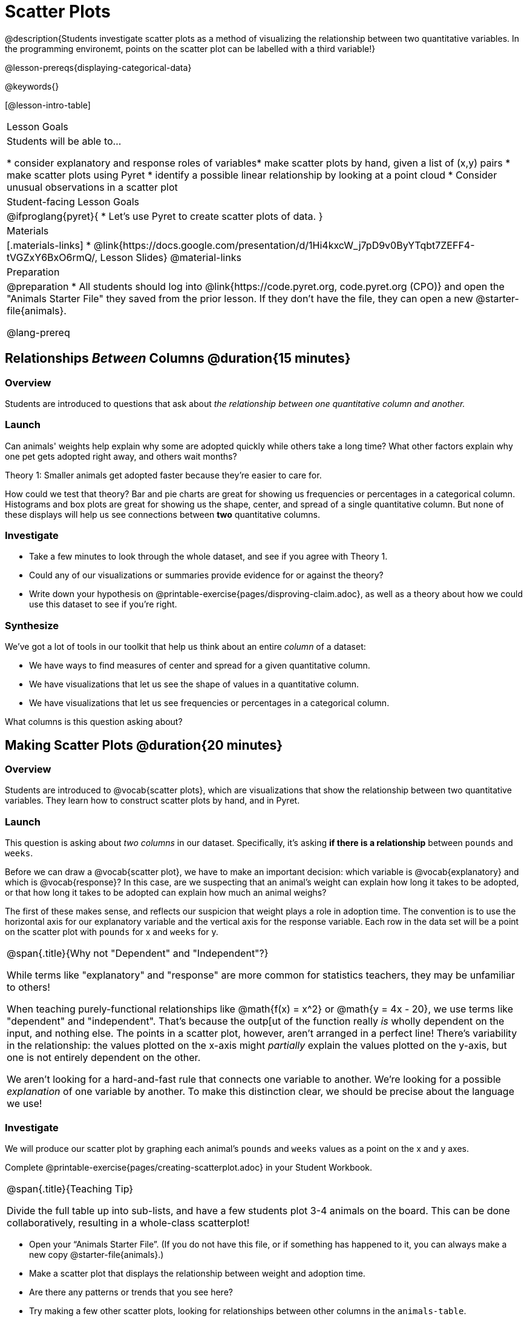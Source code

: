 = Scatter Plots

@description{Students investigate scatter plots as a method of visualizing the relationship between two quantitative variables. In the programming environemt, points on the scatter plot can be labelled with a third variable!}

@lesson-prereqs{displaying-categorical-data}

@keywords{}

[@lesson-intro-table]
|===

| Lesson Goals
| Students will be able to...

* consider explanatory and response roles of variables​
* make scatter plots by hand, given a list of (x,y) pairs
* make scatter plots using Pyret
* identify a possible linear relationship by looking at a point cloud
* Consider unusual observations in a scatter plot

| Student-facing Lesson Goals
|

@ifproglang{pyret}{
* Let's use Pyret to create scatter plots of data.
}

| Materials
|[.materials-links]
* @link{https://docs.google.com/presentation/d/1Hi4kxcW_j7pD9v0ByYTqbt7ZEFF4-tVGZxY6BxO6rmQ/, Lesson Slides}
@material-links

| Preparation
|
@preparation
* All students should log into @link{https://code.pyret.org, code.pyret.org (CPO)} and open the "Animals Starter File" they saved from the prior lesson. If they don't have the file, they can open a new @starter-file{animals}.

@lang-prereq

|===

== Relationships _Between_ Columns @duration{15 minutes}

=== Overview
Students are introduced to questions that ask about __the relationship between one quantitative column and another.__

=== Launch
Can animals' weights help explain why some are adopted quickly while others take a long time? What other factors explain why one pet gets adopted right away, and others wait months?

[.lesson-point]
Theory 1: Smaller animals get adopted faster because they’re easier to care for.

How could we test that theory? Bar and pie charts are great for showing us frequencies or percentages in a categorical column. Histograms and box plots are great for showing us the shape, center, and spread of a single quantitative column. But none of these displays will help us see connections between *two* quantitative columns.

=== Investigate
[.lesson-instruction]
* Take a few minutes to look through the whole dataset, and see if you agree with Theory 1.
* Could any of our visualizations or summaries provide evidence for or against the theory?
* Write down your hypothesis on @printable-exercise{pages/disproving-claim.adoc}, as well as a theory about how we could use this dataset to see if you’re right.


=== Synthesize
We’ve got a lot of tools in our toolkit that help us think about an entire _column_ of a dataset:

- We have ways to find measures of center and spread for a given quantitative column.
- We have visualizations that let us see the shape of values in a quantitative column.
- We have visualizations that let us see frequencies or percentages in a categorical column.

What columns is this question asking about?

== Making Scatter Plots @duration{20 minutes}

=== Overview
Students are introduced to @vocab{scatter plots}, which are visualizations that show the relationship between two quantitative variables. They learn how to construct scatter plots by hand, and in Pyret.

=== Launch
This question is asking about _two columns_ in our dataset. Specifically, it’s asking *if there is a relationship* between `pounds` and `weeks`.

Before we can draw a @vocab{scatter plot}, we have to make an important decision: which variable is @vocab{explanatory} and which is @vocab{response}? In this case, are we suspecting that an animal’s weight can explain how long it takes to be adopted, or that how long it takes to be adopted can explain how much an animal weighs?

The first of these makes sense, and reflects our suspicion that weight plays a role in adoption time. The convention is to use the horizontal axis for our explanatory variable and the vertical axis for the response variable. Each row in the data set will be a point on the scatter plot with `pounds` for x and `weeks` for y.

[.strategy-box, cols="1", grid="none", stripes="none"]
|===

|
@span{.title}{Why not "Dependent" and "Independent"?}

While terms like "explanatory" and "response" are more common for statistics teachers, they may be unfamiliar to others!

When teaching purely-functional relationships like @math{f(x) = x^2} or @math{y = 4x - 20}, we use terms like "dependent" and "independent". That's because the outp[ut of the function really _is_ wholly dependent on the input, and nothing else. The points in a scatter plot, however, aren't arranged in a perfect line! There's variability in the relationship: the values plotted on the x-axis might _partially_ explain the values plotted on the y-axis, but one is not entirely dependent on the other.

We aren't looking for a hard-and-fast rule that connects one variable to another. We're looking for a possible _explanation_ of one variable by another. To make this distinction clear, we should be precise about the language we use!
|===


=== Investigate
We will produce our scatter plot by graphing each animal’s `pounds` and `weeks` values as a point on the x and y axes.

[.lesson-instruction]
Complete @printable-exercise{pages/creating-scatterplot.adoc} in your Student Workbook.

[.strategy-box, cols="1", grid="none", stripes="none"]
|===

|
@span{.title}{Teaching Tip}

Divide the full table up into sub-lists, and have a few students plot 3-4 animals on the board. This can be done collaboratively, resulting in a whole-class scatterplot!
|===

[.lesson-instruction]
* Open your “Animals Starter File”. (If you do not have this file, or if something has happened to it, you can always make a new copy @starter-file{animals}.)
* Make a scatter plot that displays the relationship between weight and adoption time.
* Are there any patterns or trends that you see here?
* Try making a few other scatter plots, looking for relationships between other columns in the `animals-table`.

=== Synthesize
Have students share their observations. What trends do they see? Are there any points that seem unusual? Why?

== Looking for Trends @duration{20 minutes}

=== Overview
Students are asked to identify patterns in their scatter plots. This activity builds towards the idea of _linear associations_, but does not go into depth (as the following lesson does).

=== Launch

Shown below is a scatter plot of the relationships between the animals' `age` and the number of `weeks` it takes to be adopted.

@centered-image{images/pounds-v-weeks.png, ""}

@span{.clear}{}

[.lesson-instruction]
* Can you see a “cloud” around which the points are clustered?
* Does the number of weeks to adoption seem to go up or down as the weight increases?
* Are there any points that “stray from the pack”? Which ones?

[.strategy-box, cols="1", grid="none", stripes="none"]
|===

|
@span{.title}{Teaching Tip}

Project the scatter plot at the front of the room, and have students come up to the plot to point out their patterns.
|===

A straight-line pattern in the cloud of points suggests a linear relationship between two columns. If we can pinpoint a line around which the points cluster (as we’ll do in a future lesson), it would be useful for making predictions. For example, our line might predict how many `weeks` a new dog would wait to be adopted, if it weighs 68 `pounds`.

Do any data points seem unusually far away from the main cloud of points? Which animals are those? These points are called *unusual observations*. Unusual observations in a scatter plot are like outliers in a histogram, but more complicated because it’s the _combination_ of x and y values that makes them stand apart from the rest of the cloud.

[.lesson-point]
Unusual observations are _always_ worth thinking about

- Sometimes they’re just random. Felix seems to have been adopted quickly, considering how much he weighs. Maybe he just met the right family early, or maybe we find out he lives nearby, got lost and his family came to get him. In that case, we might need to do some deep thinking about whether or not it’s appropriate to remove him from our dataset.
- Sometimes they can give you a deeper insight into your data. Maybe Felix is a special, popular (and heavy!) breed of cat, and we discover that our dataset is missing an important column for breed!
- Sometimes unusual observations are the points we are looking for! What if we wanted to know which restaurants are a good value, and which are rip-offs? We could make a scatter plot of restaurant reviews vs. prices, and look for an observation that’s high above the rest of the points. That would be a restaurant whose reviews are _unusually good_ for the price. An observation way below the cloud would be a really bad deal.

=== Investigate
[.lesson-instruction]
--
For practice, consider each of the following relationships, always expressed as "response variable vs explanatory variable". First think about whether you'd expect the variables to be related, then make the scatterplot to see if your hunch seems correct. If you see any *unusual observations*, try to explain them!

- The `pounds` of an animal vs its `age`
- The number of `weeks` for an animal to be adopted vs its number of `legs`
- The number of `legs` vs the `age` of an animal.
- Do you see a linear (straight-line) relationship in any of these, evidenced by a cloud of points that’s clearly rising or falling from left to right? Are there any unusual observations?
--

=== Synthesize
Debrief, showing the plots on the board. Make sure students see plots for which there is no relationship, like the last one!

[.lesson-point]
Theory 2: Younger animals get adopted faster because they are easier to care for.

It might be tempting to go straight into making a scatter plot to explore how weeks to adoption may be affected by age. But different animals have very different lifespans! A 5-year-old tarantula is still really young, while a 5-year-old rabbit is fully grown. With differences like this, it doesn’t make sense to put them all on the same scatter plot. By mixing them together, we may be _hiding_ a real relationship, or creating the illusion of a relationship that isn’t really there! What should we do to explore this theory?
